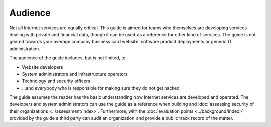 Audience
========

Not all Internet services are equally critical. This guide is aimed for teams who themselves are developing services dealing with private and financial data, though it can be used as a reference for other kind of services. The guide is not geared towards your average company business card website, software product deployments or generic IT administration.

The audience of the guide includes, but is not limited, to

* Website developers

* System administrators and infrastructure operators

* Technology and security officers

* ...and everybody who is responsible for making sure they do not get hacked

The guide assumes the reader has the basic understanding how Internet services are developed and operated. The developers and system administrators can use the guide as a reference when building and :doc:`assessing security of their organizations <../assessment/index>`. Furthermore, with the :doc:`evaluation points <../background/index>` provided by the guide a third party can audit an organization and provide a public track record of the matter.